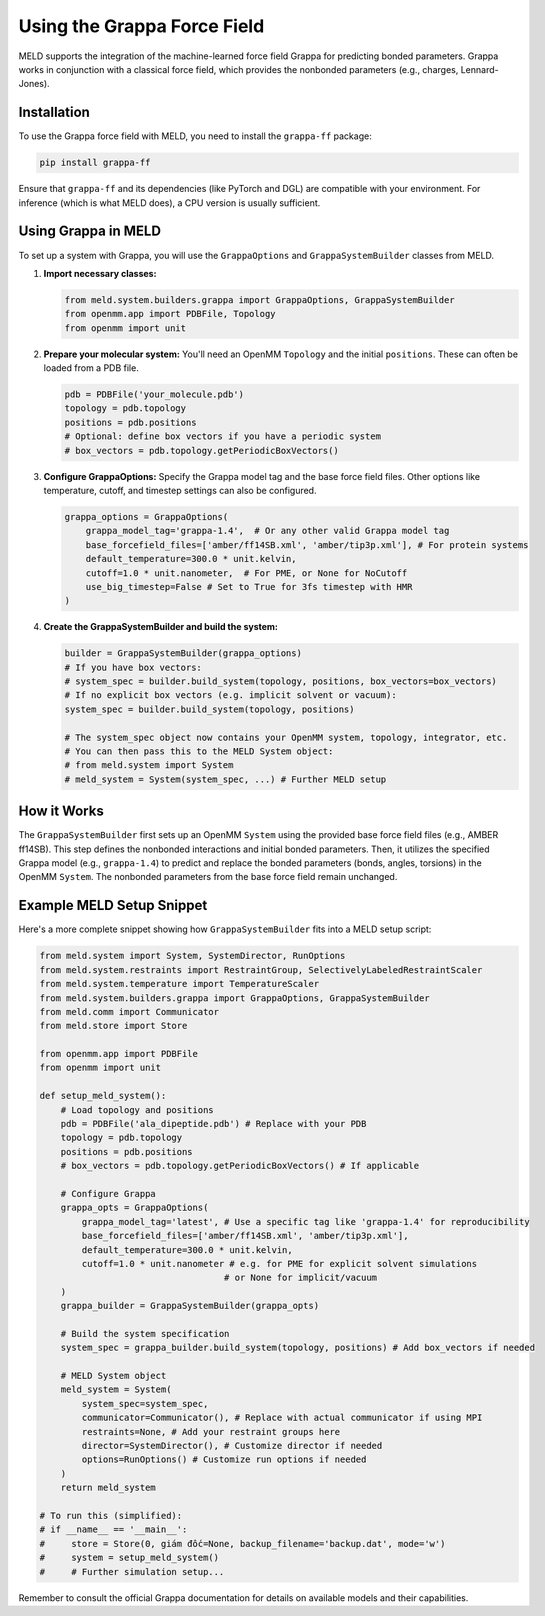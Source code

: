 .. _using_grappa:

Using the Grappa Force Field
============================

MELD supports the integration of the machine-learned force field Grappa for predicting bonded parameters. Grappa works in conjunction with a classical force field, which provides the nonbonded parameters (e.g., charges, Lennard-Jones).

Installation
------------

To use the Grappa force field with MELD, you need to install the ``grappa-ff`` package:

.. code-block:: bash

    pip install grappa-ff

Ensure that ``grappa-ff`` and its dependencies (like PyTorch and DGL) are compatible with your environment. For inference (which is what MELD does), a CPU version is usually sufficient.

Using Grappa in MELD
--------------------

To set up a system with Grappa, you will use the ``GrappaOptions`` and ``GrappaSystemBuilder`` classes from MELD.

1.  **Import necessary classes:**

    .. code-block:: python

        from meld.system.builders.grappa import GrappaOptions, GrappaSystemBuilder
        from openmm.app import PDBFile, Topology
        from openmm import unit

2.  **Prepare your molecular system:**
    You'll need an OpenMM ``Topology`` and the initial ``positions``. These can often be loaded from a PDB file.

    .. code-block:: python

        pdb = PDBFile('your_molecule.pdb')
        topology = pdb.topology
        positions = pdb.positions
        # Optional: define box vectors if you have a periodic system
        # box_vectors = pdb.topology.getPeriodicBoxVectors()

3.  **Configure GrappaOptions:**
    Specify the Grappa model tag and the base force field files. Other options like temperature, cutoff, and timestep settings can also be configured.

    .. code-block:: python

        grappa_options = GrappaOptions(
            grappa_model_tag='grappa-1.4',  # Or any other valid Grappa model tag
            base_forcefield_files=['amber/ff14SB.xml', 'amber/tip3p.xml'], # For protein systems
            default_temperature=300.0 * unit.kelvin,
            cutoff=1.0 * unit.nanometer,  # For PME, or None for NoCutoff
            use_big_timestep=False # Set to True for 3fs timestep with HMR
        )

4.  **Create the GrappaSystemBuilder and build the system:**

    .. code-block:: python

        builder = GrappaSystemBuilder(grappa_options)
        # If you have box vectors:
        # system_spec = builder.build_system(topology, positions, box_vectors=box_vectors)
        # If no explicit box vectors (e.g. implicit solvent or vacuum):
        system_spec = builder.build_system(topology, positions)

        # The system_spec object now contains your OpenMM system, topology, integrator, etc.
        # You can then pass this to the MELD System object:
        # from meld.system import System
        # meld_system = System(system_spec, ...) # Further MELD setup

How it Works
------------

The ``GrappaSystemBuilder`` first sets up an OpenMM ``System`` using the provided base force field files (e.g., AMBER ff14SB). This step defines the nonbonded interactions and initial bonded parameters.
Then, it utilizes the specified Grappa model (e.g., ``grappa-1.4``) to predict and replace the bonded parameters (bonds, angles, torsions) in the OpenMM ``System``. The nonbonded parameters from the base force field remain unchanged.

Example MELD Setup Snippet
--------------------------

Here's a more complete snippet showing how ``GrappaSystemBuilder`` fits into a MELD setup script:

.. code-block:: python

    from meld.system import System, SystemDirector, RunOptions
    from meld.system.restraints import RestraintGroup, SelectivelyLabeledRestraintScaler
    from meld.system.temperature import TemperatureScaler
    from meld.system.builders.grappa import GrappaOptions, GrappaSystemBuilder
    from meld.comm import Communicator
    from meld.store import Store

    from openmm.app import PDBFile
    from openmm import unit

    def setup_meld_system():
        # Load topology and positions
        pdb = PDBFile('ala_dipeptide.pdb') # Replace with your PDB
        topology = pdb.topology
        positions = pdb.positions
        # box_vectors = pdb.topology.getPeriodicBoxVectors() # If applicable

        # Configure Grappa
        grappa_opts = GrappaOptions(
            grappa_model_tag='latest', # Use a specific tag like 'grappa-1.4' for reproducibility
            base_forcefield_files=['amber/ff14SB.xml', 'amber/tip3p.xml'],
            default_temperature=300.0 * unit.kelvin,
            cutoff=1.0 * unit.nanometer # e.g. for PME for explicit solvent simulations
                                       # or None for implicit/vacuum
        )
        grappa_builder = GrappaSystemBuilder(grappa_opts)

        # Build the system specification
        system_spec = grappa_builder.build_system(topology, positions) # Add box_vectors if needed

        # MELD System object
        meld_system = System(
            system_spec=system_spec,
            communicator=Communicator(), # Replace with actual communicator if using MPI
            restraints=None, # Add your restraint groups here
            director=SystemDirector(), # Customize director if needed
            options=RunOptions() # Customize run options if needed
        )
        return meld_system

    # To run this (simplified):
    # if __name__ == '__main__':
    #     store = Store(0, giám đốc=None, backup_filename='backup.dat', mode='w')
    #     system = setup_meld_system()
    #     # Further simulation setup...

Remember to consult the official Grappa documentation for details on available models and their capabilities.
